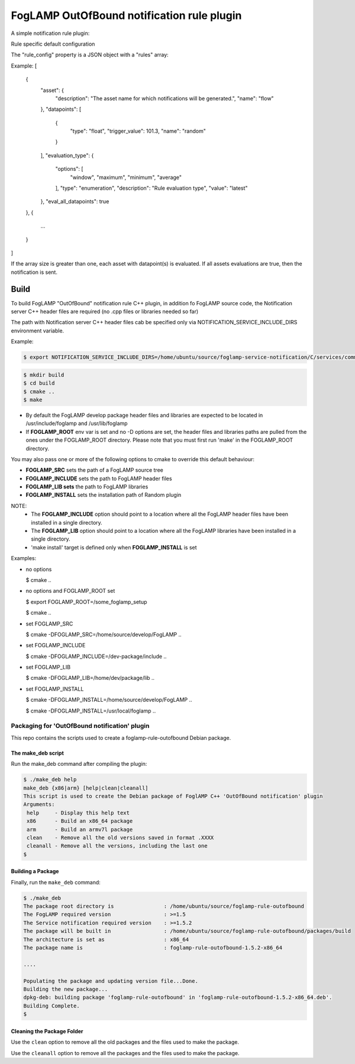===========================================
FogLAMP OutOfBound notification rule plugin
===========================================

A simple notification rule plugin:

Rule specific default configuration

The "rule_config" property is a JSON object with a "rules" array:

Example:
[
    {
      "asset": {
        "description": "The asset name for which notifications will be generated.",
        "name": "flow"
      },
      "datapoints": [
        {
          "type": "float",
          "trigger_value": 101.3,
          "name": "random"
        }
      ],
      "evaluation_type": {
        "options": [
          "window",
          "maximum",
          "minimum",
          "average"
        ],
        "type": "enumeration",
        "description": "Rule evaluation type",
        "value": "latest"
      },
      "eval_all_datapoints": true
    },
    {
      ...
    }
]

If the array size is greater than one, each asset with datapoint(s) is evaluated.
If all assets evaluations are true, then the notification is sent.


Build
-----
To build FogLAMP "OutOfBound" notification rule C++ plugin,
in addition fo FogLAMP source code, the Notification server C++
header files are required (no .cpp files or libraries needed so far)

The path with Notification server C++ header files cab be specified only via
NOTIFICATION_SERVICE_INCLUDE_DIRS environment variable.

Example:

.. code-block:: console

  $ export NOTIFICATION_SERVICE_INCLUDE_DIRS=/home/ubuntu/source/foglamp-service-notification/C/services/common/include

.. code-block:: console

  $ mkdir build
  $ cd build
  $ cmake ..
  $ make

- By default the FogLAMP develop package header files and libraries
  are expected to be located in /usr/include/foglamp and /usr/lib/foglamp
- If **FOGLAMP_ROOT** env var is set and no -D options are set,
  the header files and libraries paths are pulled from the ones under the
  FOGLAMP_ROOT directory.
  Please note that you must first run 'make' in the FOGLAMP_ROOT directory.

You may also pass one or more of the following options to cmake to override 
this default behaviour:

- **FOGLAMP_SRC** sets the path of a FogLAMP source tree
- **FOGLAMP_INCLUDE** sets the path to FogLAMP header files
- **FOGLAMP_LIB sets** the path to FogLAMP libraries
- **FOGLAMP_INSTALL** sets the installation path of Random plugin

NOTE:
 - The **FOGLAMP_INCLUDE** option should point to a location where all the FogLAMP 
   header files have been installed in a single directory.
 - The **FOGLAMP_LIB** option should point to a location where all the FogLAMP
   libraries have been installed in a single directory.
 - 'make install' target is defined only when **FOGLAMP_INSTALL** is set

Examples:

- no options

  $ cmake ..

- no options and FOGLAMP_ROOT set

  $ export FOGLAMP_ROOT=/some_foglamp_setup

  $ cmake ..

- set FOGLAMP_SRC

  $ cmake -DFOGLAMP_SRC=/home/source/develop/FogLAMP  ..

- set FOGLAMP_INCLUDE

  $ cmake -DFOGLAMP_INCLUDE=/dev-package/include ..
- set FOGLAMP_LIB

  $ cmake -DFOGLAMP_LIB=/home/dev/package/lib ..
- set FOGLAMP_INSTALL

  $ cmake -DFOGLAMP_INSTALL=/home/source/develop/FogLAMP ..

  $ cmake -DFOGLAMP_INSTALL=/usr/local/foglamp ..

**********************************************
Packaging for 'OutOfBound notification' plugin 
**********************************************

This repo contains the scripts used to create a foglamp-rule-outofbound Debian package.

The make_deb script
===================

Run the make_deb command after compiling the plugin:

.. code-block:: console

  $ ./make_deb help
  make_deb {x86|arm} [help|clean|cleanall]
  This script is used to create the Debian package of FoglAMP C++ 'OutOfBound notification' plugin
  Arguments:
   help     - Display this help text
   x86      - Build an x86_64 package
   arm      - Build an armv7l package
   clean    - Remove all the old versions saved in format .XXXX
   cleanall - Remove all the versions, including the last one
  $

Building a Package
==================

Finally, run the ``make_deb`` command:

.. code-block:: console

   $ ./make_deb
   The package root directory is                : /home/ubuntu/source/foglamp-rule-outofbound
   The FogLAMP required version                 : >=1.5
   The Service notification required version    : >=1.5.2
   The package will be built in                 : /home/ubuntu/source/foglamp-rule-outofbound/packages/build
   The architecture is set as                   : x86_64
   The package name is                          : foglamp-rule-outofbound-1.5.2-x86_64

   ....

   Populating the package and updating version file...Done.
   Building the new package...
   dpkg-deb: building package 'foglamp-rule-outofbound' in 'foglamp-rule-outofbound-1.5.2-x86_64.deb'.
   Building Complete.
   $

Cleaning the Package Folder
===========================

Use the ``clean`` option to remove all the old packages and the files used to make the package.

Use the ``cleanall`` option to remove all the packages and the files used to make the package.
